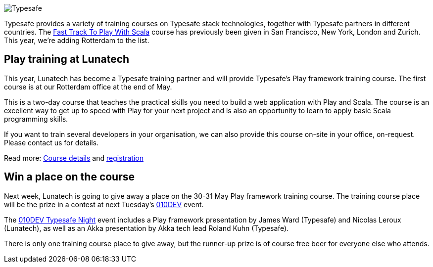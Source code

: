image::http://lunatech.com/about/images/typesafe.png[Typesafe]

Typesafe provides a variety of training courses on Typesafe stack
technologies, together with Typesafe partners in different countries.
The http://typesafe.com/training/fasttracktoplaywithscala[Fast Track To
Play With Scala] course has previously been given in San Francisco, New
York, London and Zurich. This year, we’re adding Rotterdam to the list.

== Play training at Lunatech

This year, Lunatech has become a Typesafe training partner and will
provide Typesafe’s Play framework training course. The first course is
at our Rotterdam office at the end of May.

This is a two-day course that teaches the practical skills you need to
build a web application with Play and Scala. The course is an excellent
way to get up to speed with Play for your next project and is also an
opportunity to learn to apply basic Scala programming skills.

If you want to train several developers in your organisation, we can
also provide this course on-site in your office, on-request. Please
contact us for details.

Read more: http://lunatech.com/training/play-2-training[Course details]
and http://lunatech.com/training/registration[registration]

== Win a place on the course

Next week, Lunatech is going to give away a place on the 30-31 May Play
framework training course. The training course place will be the prize
in a contest at next Tuesday’s http://010dev.nl[010DEV] event.

The http://010dev.nl/post/social-tech-event-typesafe-night-010dev[010DEV
Typesafe Night] event includes a Play framework presentation by James
Ward (Typesafe) and Nicolas Leroux (Lunatech), as well as an Akka
presentation by Akka tech lead Roland Kuhn (Typesafe).

There is only one training course place to give away, but the runner-up
prize is of course free beer for everyone else who attends.
